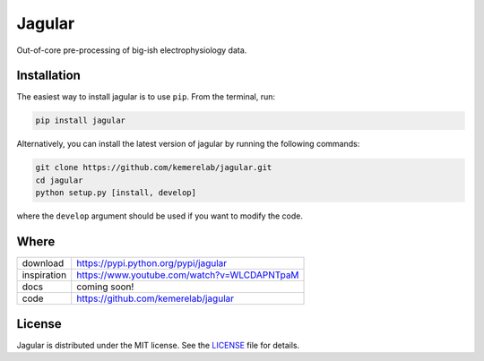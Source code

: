 =====
Jagular
=====

Out-of-core pre-processing of big-ish electrophysiology data.

Installation
============

The easiest way to install jagular is to use ``pip``. From the terminal, run:

.. code-block:: bash

    pip install jagular

Alternatively, you can install the latest version of jagular by running the following commands:

.. code-block:: bash

    git clone https://github.com/kemerelab/jagular.git
    cd jagular
    python setup.py [install, develop]

where the ``develop`` argument should be used if you want to modify the code.

Where
=====

===================   ========================================================
 download             https://pypi.python.org/pypi/jagular
 inspiration          https://www.youtube.com/watch?v=WLCDAPNTpaM
 docs                 coming soon!
 code                 https://github.com/kemerelab/jagular
===================   ========================================================

License
=======

Jagular is distributed under the MIT license. See the `LICENSE <https://github.com/kemerelab/jagular/blob/master/LICENSE>`_ file for details.
